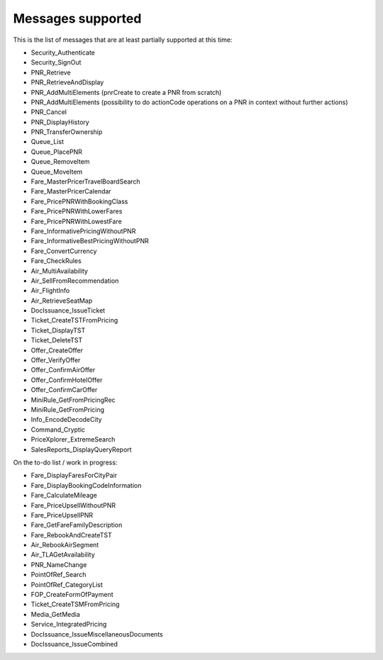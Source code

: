 ******************
Messages supported
******************

This is the list of messages that are at least partially supported at this time:

- Security_Authenticate
- Security_SignOut
- PNR_Retrieve
- PNR_RetrieveAndDisplay
- PNR_AddMultiElements (pnrCreate to create a PNR from scratch)
- PNR_AddMultiElements (possibility to do actionCode operations on a PNR in context without further actions)
- PNR_Cancel
- PNR_DisplayHistory
- PNR_TransferOwnership
- Queue_List
- Queue_PlacePNR
- Queue_RemoveItem
- Queue_MoveItem
- Fare_MasterPricerTravelBoardSearch
- Fare_MasterPricerCalendar
- Fare_PricePNRWithBookingClass
- Fare_PricePNRWithLowerFares
- Fare_PricePNRWithLowestFare
- Fare_InformativePricingWithoutPNR
- Fare_InformativeBestPricingWithoutPNR
- Fare_ConvertCurrency
- Fare_CheckRules
- Air_MultiAvailability
- Air_SellFromRecommendation
- Air_FlightInfo
- Air_RetrieveSeatMap
- DocIssuance_IssueTicket
- Ticket_CreateTSTFromPricing
- Ticket_DisplayTST
- Ticket_DeleteTST
- Offer_CreateOffer
- Offer_VerifyOffer
- Offer_ConfirmAirOffer
- Offer_ConfirmHotelOffer
- Offer_ConfirmCarOffer
- MiniRule_GetFromPricingRec
- MiniRule_GetFromPricing
- Info_EncodeDecodeCity
- Command_Cryptic
- PriceXplorer_ExtremeSearch
- SalesReports_DisplayQueryReport

On the to-do list / work in progress:

- Fare_DisplayFaresForCityPair
- Fare_DisplayBookingCodeInformation
- Fare_CalculateMileage
- Fare_PriceUpsellWithoutPNR
- Fare_PriceUpsellPNR
- Fare_GetFareFamilyDescription
- Fare_RebookAndCreateTST
- Air_RebookAirSegment
- Air_TLAGetAvailability
- PNR_NameChange
- PointOfRef_Search
- PointOfRef_CategoryList
- FOP_CreateFormOfPayment
- Ticket_CreateTSMFromPricing
- Media_GetMedia
- Service_IntegratedPricing
- DocIssuance_IssueMiscellaneousDocuments
- DocIssuance_IssueCombined


